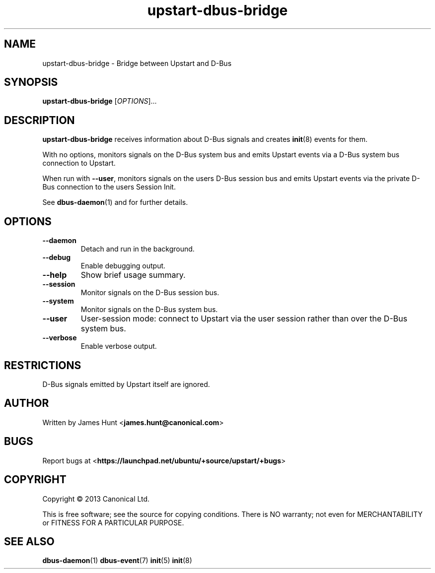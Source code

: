 .TH upstart\-dbus\-bridge 8 2013-04-25 upstart
.\"
.SH NAME
upstart\-dbus\-bridge \- Bridge between Upstart and D-Bus
.\"
.SH SYNOPSIS
.B upstart\-dbus\-bridge
.RI [ OPTIONS ]...
.\"
.SH DESCRIPTION
.B upstart\-dbus\-bridge
receives information about D-Bus signals
and creates
.BR init (8)
events for them.

With no options, monitors signals on the D-Bus system bus and emits
Upstart events via a D-Bus system bus connection to Upstart.

When run with \fB\-\-user\fP, monitors signals on the users D-Bus session bus
and emits Upstart events via the private D-Bus connection to the users Session Init.

See \fBdbus\-daemon\fP(1) and for further details.

.\"
.SH OPTIONS
.\"
.TP
.B \-\-daemon
Detach and run in the background.
.\"
.TP
.B \-\-debug
Enable debugging output.
.\"
.TP
.B \-\-help
Show brief usage summary.
.\"
.TP
.B \-\-session
Monitor signals on the D-Bus session bus.
.\"
.TP
.B \-\-system
Monitor signals on the D-Bus system bus.
.\"
.TP
.B \-\-user
User-session mode: connect to Upstart via the user session rather than
over the D\-Bus system bus.
.\"
.TP
.B \-\-verbose
Enable verbose output.
.\"
.SH RESTRICTIONS
D-Bus signals emitted by Upstart itself are ignored.

.\"
.SH AUTHOR
Written by James Hunt
.RB < james.hunt@canonical.com >
.\"
.SH BUGS
Report bugs at 
.RB < https://launchpad.net/ubuntu/+source/upstart/+bugs >
.\"
.SH COPYRIGHT
Copyright \(co 2013 Canonical Ltd.
.PP
This is free software; see the source for copying conditions.  There is NO
warranty; not even for MERCHANTABILITY or FITNESS FOR A PARTICULAR PURPOSE.
.SH SEE ALSO
.BR dbus\-daemon (1)
.BR dbus\-event (7)
.BR init (5)
.BR init (8)
